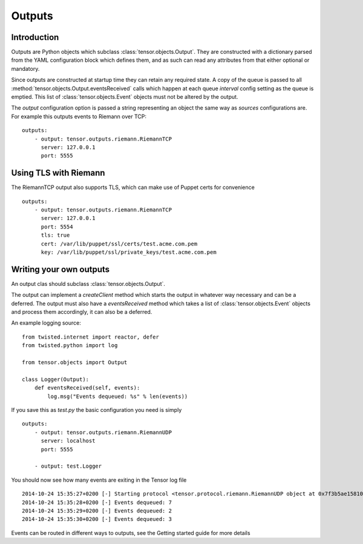 Outputs
*******

Introduction
============

Outputs are Python objects which subclass :class:`tensor.objects.Output`. They
are constructed with a dictionary parsed from the YAML configuration block
which defines them, and as such can read any attributes from that either
optional or mandatory.

Since outputs are constructed at startup time they can retain any required
state. A copy of the queue is passed to all 
:method:`tensor.objects.Output.eventsReceived` calls which happen at each 
queue `interval` config setting as the queue is emptied. This list of
:class:`tensor.objects.Event` objects must not be altered by the output.

The `output` configuration option is passed a string representing an object
the same way as `sources` configurations are. For example this outputs events
to Riemann over TCP::

    outputs:
        - output: tensor.outputs.riemann.RiemannTCP
          server: 127.0.0.1
          port: 5555

Using TLS with Riemann
======================

The RiemannTCP output also supports TLS, which can make use of Puppet certs for
convenience ::

    outputs:
        - output: tensor.outputs.riemann.RiemannTCP
          server: 127.0.0.1
          port: 5554
          tls: true
          cert: /var/lib/puppet/ssl/certs/test.acme.com.pem
          key: /var/lib/puppet/ssl/private_keys/test.acme.com.pem

Writing your own outputs
========================

An output clas should subclass :class:`tensor.objects.Output`.

The output can implement a `createClient` method which starts the output in
whatever way necessary and can be a deferred. The output must also have a
`eventsReceived` method which takes a list of :class:`tensor.objects.Event`
objects and process them accordingly, it can also be a deferred.

An example logging source::

    from twisted.internet import reactor, defer
    from twisted.python import log

    from tensor.objects import Output

    class Logger(Output):
        def eventsReceived(self, events):
            log.msg("Events dequeued: %s" % len(events))

If you save this as `test.py` the basic configuration you need is simply ::

    outputs:
        - output: tensor.outputs.riemann.RiemannUDP
          server: localhost
          port: 5555

        - output: test.Logger

You should now see how many events are exiting in the Tensor log file ::

    2014-10-24 15:35:27+0200 [-] Starting protocol <tensor.protocol.riemann.RiemannUDP object at 0x7f3b5ae15810>
    2014-10-24 15:35:28+0200 [-] Events dequeued: 7
    2014-10-24 15:35:29+0200 [-] Events dequeued: 2
    2014-10-24 15:35:30+0200 [-] Events dequeued: 3

Events can be routed in different ways to outputs, see the Getting started
guide for more details
